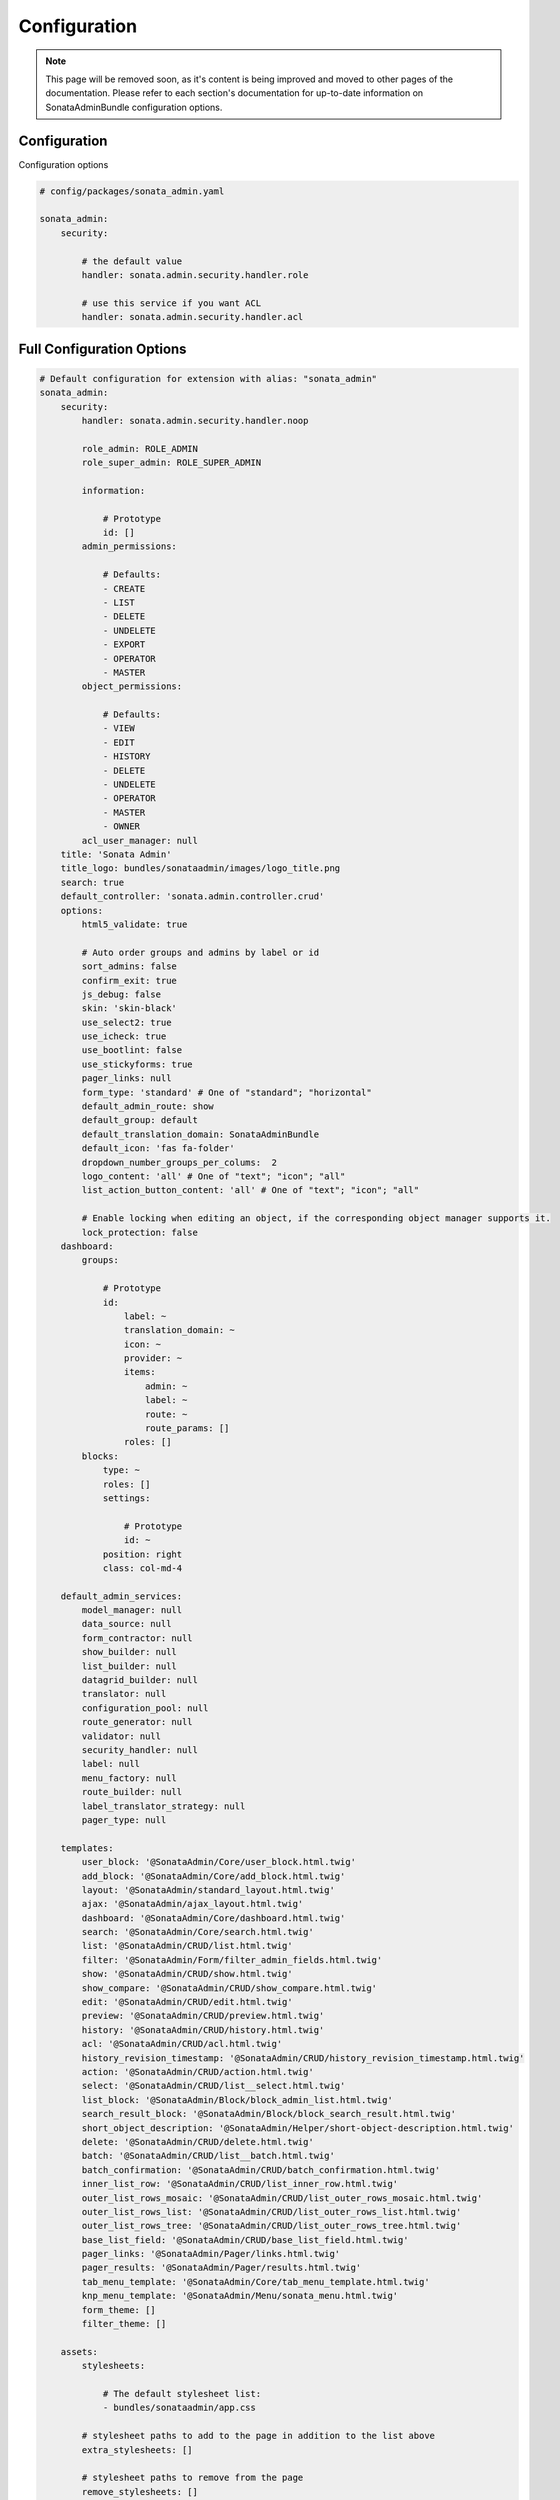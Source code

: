 Configuration
=============

.. note::

    This page will be removed soon, as it's content is being improved and moved to
    other pages of the documentation. Please refer to each section's documentation for up-to-date
    information on SonataAdminBundle configuration options.

Configuration
-------------

Configuration options

.. code-block:: yaml

    # config/packages/sonata_admin.yaml

    sonata_admin:
        security:

            # the default value
            handler: sonata.admin.security.handler.role

            # use this service if you want ACL
            handler: sonata.admin.security.handler.acl

Full Configuration Options
--------------------------

.. code-block:: yaml

    # Default configuration for extension with alias: "sonata_admin"
    sonata_admin:
        security:
            handler: sonata.admin.security.handler.noop

            role_admin: ROLE_ADMIN
            role_super_admin: ROLE_SUPER_ADMIN

            information:

                # Prototype
                id: []
            admin_permissions:

                # Defaults:
                - CREATE
                - LIST
                - DELETE
                - UNDELETE
                - EXPORT
                - OPERATOR
                - MASTER
            object_permissions:

                # Defaults:
                - VIEW
                - EDIT
                - HISTORY
                - DELETE
                - UNDELETE
                - OPERATOR
                - MASTER
                - OWNER
            acl_user_manager: null
        title: 'Sonata Admin'
        title_logo: bundles/sonataadmin/images/logo_title.png
        search: true
        default_controller: 'sonata.admin.controller.crud'
        options:
            html5_validate: true

            # Auto order groups and admins by label or id
            sort_admins: false
            confirm_exit: true
            js_debug: false
            skin: 'skin-black'
            use_select2: true
            use_icheck: true
            use_bootlint: false
            use_stickyforms: true
            pager_links: null
            form_type: 'standard' # One of "standard"; "horizontal"
            default_admin_route: show
            default_group: default
            default_translation_domain: SonataAdminBundle
            default_icon: 'fas fa-folder'
            dropdown_number_groups_per_colums:  2
            logo_content: 'all' # One of "text"; "icon"; "all"
            list_action_button_content: 'all' # One of "text"; "icon"; "all"

            # Enable locking when editing an object, if the corresponding object manager supports it.
            lock_protection: false
        dashboard:
            groups:

                # Prototype
                id:
                    label: ~
                    translation_domain: ~
                    icon: ~
                    provider: ~
                    items:
                        admin: ~
                        label: ~
                        route: ~
                        route_params: []
                    roles: []
            blocks:
                type: ~
                roles: []
                settings:

                    # Prototype
                    id: ~
                position: right
                class: col-md-4

        default_admin_services:
            model_manager: null
            data_source: null
            form_contractor: null
            show_builder: null
            list_builder: null
            datagrid_builder: null
            translator: null
            configuration_pool: null
            route_generator: null
            validator: null
            security_handler: null
            label: null
            menu_factory: null
            route_builder: null
            label_translator_strategy: null
            pager_type: null

        templates:
            user_block: '@SonataAdmin/Core/user_block.html.twig'
            add_block: '@SonataAdmin/Core/add_block.html.twig'
            layout: '@SonataAdmin/standard_layout.html.twig'
            ajax: '@SonataAdmin/ajax_layout.html.twig'
            dashboard: '@SonataAdmin/Core/dashboard.html.twig'
            search: '@SonataAdmin/Core/search.html.twig'
            list: '@SonataAdmin/CRUD/list.html.twig'
            filter: '@SonataAdmin/Form/filter_admin_fields.html.twig'
            show: '@SonataAdmin/CRUD/show.html.twig'
            show_compare: '@SonataAdmin/CRUD/show_compare.html.twig'
            edit: '@SonataAdmin/CRUD/edit.html.twig'
            preview: '@SonataAdmin/CRUD/preview.html.twig'
            history: '@SonataAdmin/CRUD/history.html.twig'
            acl: '@SonataAdmin/CRUD/acl.html.twig'
            history_revision_timestamp: '@SonataAdmin/CRUD/history_revision_timestamp.html.twig'
            action: '@SonataAdmin/CRUD/action.html.twig'
            select: '@SonataAdmin/CRUD/list__select.html.twig'
            list_block: '@SonataAdmin/Block/block_admin_list.html.twig'
            search_result_block: '@SonataAdmin/Block/block_search_result.html.twig'
            short_object_description: '@SonataAdmin/Helper/short-object-description.html.twig'
            delete: '@SonataAdmin/CRUD/delete.html.twig'
            batch: '@SonataAdmin/CRUD/list__batch.html.twig'
            batch_confirmation: '@SonataAdmin/CRUD/batch_confirmation.html.twig'
            inner_list_row: '@SonataAdmin/CRUD/list_inner_row.html.twig'
            outer_list_rows_mosaic: '@SonataAdmin/CRUD/list_outer_rows_mosaic.html.twig'
            outer_list_rows_list: '@SonataAdmin/CRUD/list_outer_rows_list.html.twig'
            outer_list_rows_tree: '@SonataAdmin/CRUD/list_outer_rows_tree.html.twig'
            base_list_field: '@SonataAdmin/CRUD/base_list_field.html.twig'
            pager_links: '@SonataAdmin/Pager/links.html.twig'
            pager_results: '@SonataAdmin/Pager/results.html.twig'
            tab_menu_template: '@SonataAdmin/Core/tab_menu_template.html.twig'
            knp_menu_template: '@SonataAdmin/Menu/sonata_menu.html.twig'
            form_theme: []
            filter_theme: []

        assets:
            stylesheets:

                # The default stylesheet list:
                - bundles/sonataadmin/app.css

            # stylesheet paths to add to the page in addition to the list above
            extra_stylesheets: []

            # stylesheet paths to remove from the page
            remove_stylesheets: []

            javascripts:

                # The default javascript list:
                - bundles/sonataadmin/app.js

            # javascript paths to add to the page in addition to the list above
            extra_javascripts: []

            # javascript paths to remove from the page
            remove_javascripts: []

        extensions:

            # Prototype
            id:
                global: false
                admins: []
                excludes: []
                implements: []
                extends: []
                instanceof: []
                uses: []
                admin_implements: []
                admin_extends: []
                admin_instanceof: []
                admin_uses: []

        persist_filters: false
        filter_persister: sonata.admin.filter_persister.session
        show_mosaic_button: true

        global_search:
            empty_boxes: show
            admin_route: show

        breadcrumbs:
            child_admin_route: show
